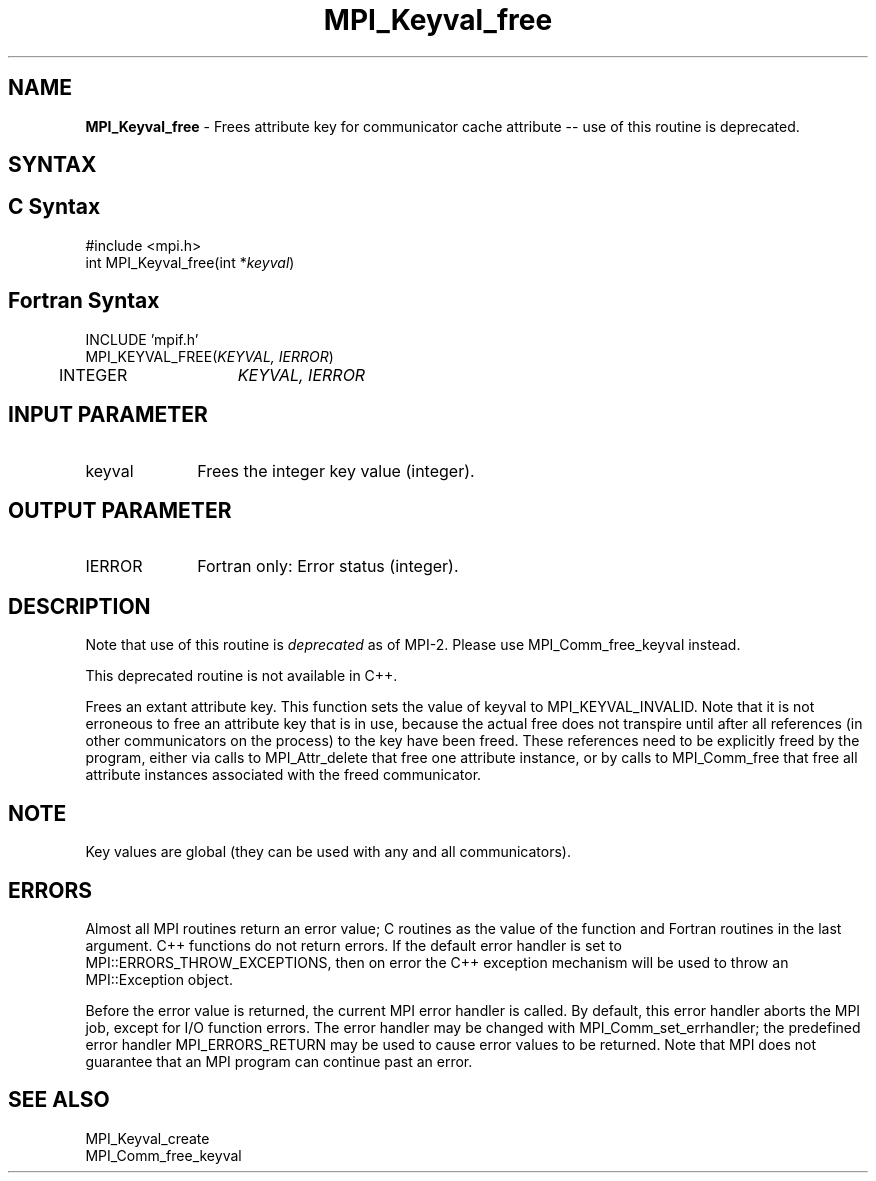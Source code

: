 .\" -*- nroff -*-
.\" Copyright 2010 Cisco Systems, Inc.  All rights reserved.
.\" Copyright 2006-2008 Sun Microsystems, Inc.
.\" Copyright (c) 1996 Thinking Machines Corporation
.\" $COPYRIGHT$
.TH MPI_Keyval_free 3 "Sep 12, 2017" "3.0.0" "Open MPI"
.SH NAME
\fBMPI_Keyval_free\fP \- Frees attribute key for communicator cache attribute -- use of this routine is deprecated.

.SH SYNTAX
.ft R
.SH C Syntax
.nf
#include <mpi.h>
int MPI_Keyval_free(int *\fIkeyval\fP)

.fi
.SH Fortran Syntax
.nf
INCLUDE 'mpif.h'
MPI_KEYVAL_FREE(\fIKEYVAL, IERROR\fP)
	INTEGER	\fIKEYVAL, IERROR\fP


.fi
.SH INPUT PARAMETER
.ft R
.TP 1i
keyval
Frees the integer key value (integer).

.SH OUTPUT PARAMETER
.ft R
.TP 1i
IERROR
Fortran only: Error status (integer).

.SH DESCRIPTION
.ft R
Note that use of this routine is \fIdeprecated\fP as of MPI-2. Please use MPI_Comm_free_keyval instead.
.sp
This deprecated routine is not available in C++.
.sp
Frees an extant attribute key. This function sets the value of keyval to  MPI_KEYVAL_INVALID. Note that it is not erroneous to free an attribute key that is in use, because the actual free does not transpire until after all references (in other communicators on the process) to the key have been freed. These references need to be explicitly freed by the program, either via calls to MPI_Attr_delete that free one attribute instance, or by calls to MPI_Comm_free that free all attribute instances associated with the freed communicator.

.SH NOTE
.ft R
Key values are global (they can be used with any and all communicators).

.SH ERRORS
Almost all MPI routines return an error value; C routines as the value of the function and Fortran routines in the last argument. C++ functions do not return errors. If the default error handler is set to MPI::ERRORS_THROW_EXCEPTIONS, then on error the C++ exception mechanism will be used to throw an MPI::Exception object.
.sp
Before the error value is returned, the current MPI error handler is
called. By default, this error handler aborts the MPI job, except for I/O function errors. The error handler may be changed with MPI_Comm_set_errhandler; the predefined error handler MPI_ERRORS_RETURN may be used to cause error values to be returned. Note that MPI does not guarantee that an MPI program can continue past an error.

.SH SEE ALSO
MPI_Keyval_create
.br
MPI_Comm_free_keyval
.br




